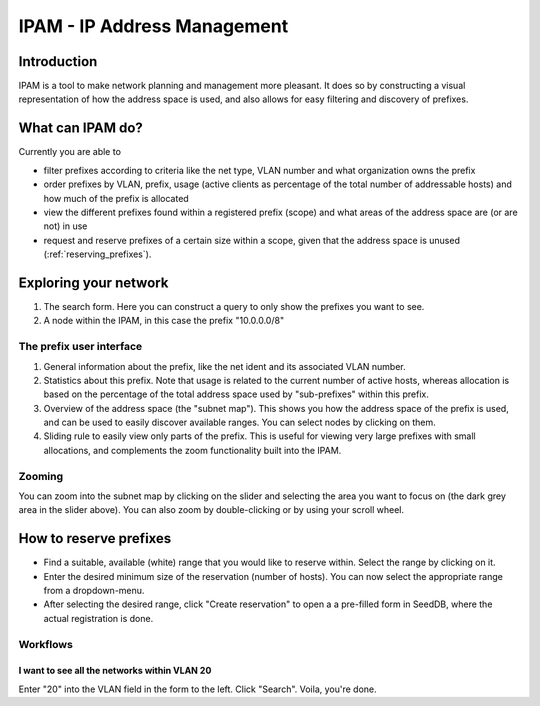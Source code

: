 ============================
IPAM - IP Address Management
============================

Introduction
============

IPAM is a tool to make network planning and management more pleasant. It does so
by constructing a visual representation of how the address space is used, and
also allows for easy filtering and discovery of prefixes.

What can IPAM do?
=================

Currently you are able to

* filter prefixes according to criteria like the net type, VLAN number and what
  organization owns the prefix
* order prefixes by VLAN, prefix, usage (active clients as percentage of the
  total number of addressable hosts) and how much of the prefix is allocated
* view the different prefixes found within a registered prefix (scope) and what
  areas of the address space are (or are not) in use
* request and reserve prefixes of a certain size within a scope, given that the
  address space is unused (:ref:`reserving_prefixes`).

Exploring your network
======================

.. image:: ipam-main-ui.png

1. The search form. Here you can construct a query to only show the prefixes you
   want to see.

2. A node within the IPAM, in this case the prefix "10.0.0.0/8"

The prefix user interface
-------------------------

.. image:: ipam-ui.png

1. General information about the prefix, like the net ident and its associated
   VLAN number.
2. Statistics about this prefix. Note that usage is related to the current
   number of active hosts, whereas allocation is based on the percentage of the
   total address space used by "sub-prefixes" within this prefix.
3. Overview of the address space (the "subnet map"). This shows you how the
   address space of the prefix is used, and can be used to easily discover
   available ranges. You can select nodes by clicking on them.
4. Sliding rule to easily view only parts of the prefix. This is useful for
   viewing very large prefixes with small allocations, and complements the zoom
   functionality built into the IPAM.

Zooming
-------

.. image:: ipam-zoomed.png
           
You can zoom into the subnet map by clicking on the slider and selecting the
area you want to focus on (the dark grey area in the slider above). You can also
zoom by double-clicking or by using your scroll wheel.

.. _reserving_prefixes:

How to reserve prefixes
=======================

.. image:: ipam-reserving.png

* Find a suitable, available (white) range that you would like to reserve
  within. Select the range by clicking on it.
* Enter the desired minimum size of the reservation (number of hosts). You can
  now select the appropriate range from a dropdown-menu.
* After selecting the desired range, click "Create reservation" to open a a
  pre-filled form in SeedDB, where the actual registration is done.

Workflows
---------

I want to see all the networks within VLAN 20
~~~~~~~~~~~~~~~~~~~~~~~~~~~~~~~~~~~~~~~~~~~~~

Enter "20" into the VLAN field in the form to the left. Click "Search". Voila,
you're done.
